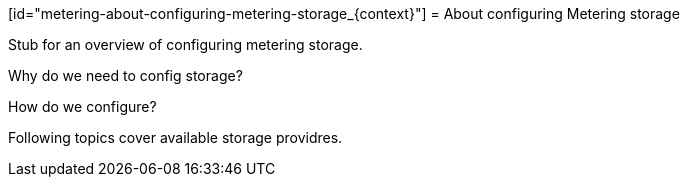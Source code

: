 // Module included in the following assemblies:
//
// * metering/metering-configuring-metering-storage.adoc

[id="metering-about-configuring-metering-storage_{context}"] = About configuring Metering storage 

Stub for an overview of configuring metering storage.

Why do we need to config storage?

How do we configure?

Following topics cover available storage providres.
